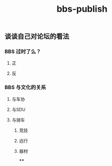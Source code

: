 #+TITLE: bbs-publish

** 谈谈自己对论坛的看法
*** BBS 过时了么？
**** 正
**** 反
*** BBS 与文化的关系
**** 与车协
**** 与SDU
**** 与骑车
***** 竞技
***** 远行
***** 器材
****
